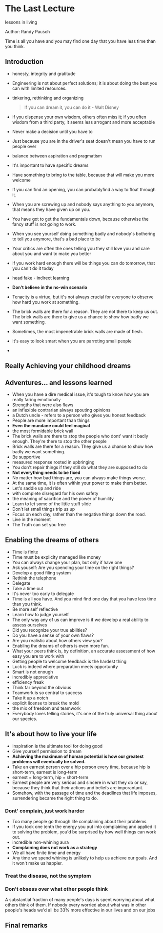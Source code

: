 * The Last Lecture
lessons in living

Author: Randy Pausch

Time is all you have and you may find one day that you have less time than you think.

** Introduction
   - honesty, integrity and gratitude
   - Engineering is not about perfect solutions; it is about doing the best you can with limited resources.
   - tinkering, rethinking and organizing
     #+BEGIN_QUOTE
     If you can dream it, you can do it - Walt Disney
     #+END_QUOTE
   - If you dispense your own wisdom, others often miss it; if you often wisdom from a third party, it seems less arrogant and more acceptable
   - Never make a decision until you have to
   - Just because you are in the driver's seat doesn't mean you have to run people over
   - balance between aspiration and pragmatism
   - It's important to have specific dreams
   - Have something to bring to the table, because that will make you more welcome
   - If you can find an opening, you can probablyfind a way to float through it.
   - When you are screwing up and nobody says anything to you anymore, that means they have given up on you.
   - You have got to get the fundamentals down, because otherwise the fancy stuff is not going to work.
   - When you see yourself doing something badly and nobody's bothering to tell you anymore, that's a bad place to be
   - Your critics are often the ones telling you they still love you and care about you and want to make you better
   - If you work hard enough there will be things you can do tomorrow, that you can't do it today
   - head fake - indirect learning
   - *Don't believe in the no-win scenario*
   - Tenacity is a virtue, but it's not always crucial for everyone to observe how hard you work at something.
   - The brick walls are there for a reason. They are not there to keep us out. The brick walls are there to give us a chance to show how badly we want something.
   - Sometimes, the most impenetrable brick walls are made of flesh.
   - It's easy to look smart when you are parroting small people
   - 

** Really Achieving your childhood dreams

** Adventures... and lessons learned
- When you have a dire medical issue, it's tough to know how you are really faring emotionally
- Strengths that were also flaws
- an inflexible contrarian always spouting opinions
- a Dutch uncle - refers to a person who gives you honest feedback
- People are more important than things
- *Even the mundane could feel magical*
- the most formidable brick wall
- The brick walls are there to stop the people who dont' want it badly enough. They're there to stop the other people
- Brick walls are there for a reason. They give us a chance to show how badly we want something.
- Be supportive
- measured response rooted in upbringing
- You don't repair things if they still do what they are supposed to do
- *Not everything needs to be fixed*
- No matter how bad things are, you can always make things worse.
- At the same time, it is often within your power to make them better.
- Let's saddle up and ride
- with complete disregard for his own safety
- the meaning of sacrifice and the power of humility
- Learn to let some of the little stuff slide
- Don't let small things trip us up
- Focus on each day, rather than the negative things down the road.
- Live in the moment
- The Truth can set you free


** Enabling the dreams of others
- Time is finite
- Time must be explicity managed like money
- You can always change your plan, but only if have one
- Ask youself: Are you spending your time on the right things?
- Develop a good filing system
- Rethink the telephone
- Delegate
- Take a time out
- It's never too early to delegate
- Time is all you have. And you mind find one day that you have less time than you think.
- Be more self reflective
- Learn how to judge yourself
- The only way any of us can improve is if we  develop a real ability to assess ourselves
- Did you recognize your true abilities?
- Do you have a sense of your own flaws?
- Are you realistic about how others view you?
- Enabling the dreams of others is even more fun.
- What your peers think is, by definition, an accurate assessment of how easy you are to work with
- Getting people to welcome feedback is the hardest thing
- Luck is indeed where preparation meets opportunity
- Smart is not enough
- incredibly appreciative
- efficiency freak 
- Think far beyond the obvious
- Teamwork is so central to success
- Take it up a notch
- explicit license to break the mold
- the mix of freedom and teamwork
- Everybody loves telling stories, it's one of the truly universal thing about our species.

** It's about how to live your life
- Inspiration is the ultimate tool for doing good
- Give yourself permission to dream
- *Achieving the maximum of human potential is how our greatest problems will eventually be solved.*
- Take an earnest person over a hip person every time, because hip is short-term, earnest is long-term
- earnest = long-term, hip = short-term
- Earnest people are very serious and sincere in what they do or say, because they think that their actions and beliefs are imporantant.
- Somehow, with the passage of time and the deadlines that life imposes, surrendering became the right thing to do.

*** Dont' complain, just work harder
- Too many people go through life complaining about their problems
- If you took one tenth the energy you put into complaining and applied it to solving the problem, you'd be surprised  by how well things can work out.
- incredible non-whining aura
- *Complaining does not work as a strategy*
- We all have finite time and energy
- Any time we spend whining is unlikely to help us achieve our goals. And it won't make us happier.
*** Treat the disease, not the symptom
*** Don't obsess over what other people think
    A substantial fraction of many people's days is spent worrying about what others think of them.
    If nobody every worried about what was in other people's heads we'd all be 33% more effective in our lives and on our jobs
*** 

** Final remarks
